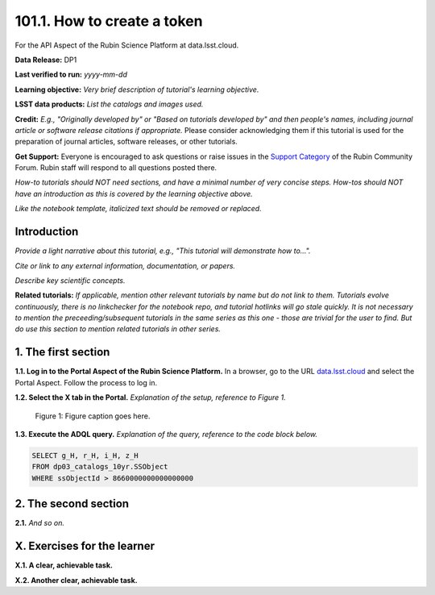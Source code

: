 .. _api-101-1:

############################
101.1. How to create a token
############################

For the API Aspect of the Rubin Science Platform at data.lsst.cloud.

**Data Release:** DP1

**Last verified to run:** *yyyy-mm-dd*

**Learning objective:** *Very brief description of tutorial's learning objective.*

**LSST data products:** *List the catalogs and images used.*

**Credit:** *E.g., "Originally developed by" or "Based on tutorials developed by" and then people's names, including journal article or software release citations if appropriate.* Please consider acknowledging them if this tutorial is used for the preparation of journal articles, software releases, or other tutorials.

**Get Support:** Everyone is encouraged to ask questions or raise issues in the `Support Category <https://community.lsst.org/c/support/6>`_ of the Rubin Community Forum. Rubin staff will respond to all questions posted there.

*How-to tutorials should NOT need sections, and have a minimal number of very concise steps. How-tos should NOT have an introduction as this is covered by the learning objective above.*

*Like the notebook template, italicized text should be removed or replaced.*


.. _api-101-1-intro:

Introduction
============

*Provide a light narrative about this tutorial, e.g., "This tutorial will demonstrate how to...".*

*Cite or link to any external information, documentation, or papers.*

*Describe key scientific concepts.*

**Related tutorials:**
*If applicable, mention other relevant tutorials by name but do not link to them.*
*Tutorials evolve continuously, there is no linkchecker for the notebook repo, and tutorial hotlinks will go stale quickly.*
*It is not necessary to mention the preceeding/subsequent tutorials in the same series as this one - those are trivial for the user to find.*
*But do use this section to mention related tutorials in other series.*



.. _api-101-1-S1:

1. The first section
====================

**1.1. Log in to the Portal Aspect of the Rubin Science Platform.**
In a browser, go to the URL `data.lsst.cloud <https://data.lsst.cloud>`_ and select the Portal Aspect.
Follow the process to log in.

**1.2. Select the X tab in the Portal.**
*Explanation of the setup, reference to Figure 1.*

.. figure:: images/template_figure.png
    :name: template_figure
    :alt: Alt-text goes here.

    Figure 1: Figure caption goes here.


**1.3. Execute the ADQL query.**
*Explanation of the query, reference to the code block below.*

.. code-block:: SQL

    SELECT g_H, r_H, i_H, z_H
    FROM dp03_catalogs_10yr.SSObject
    WHERE ssObjectId > 8660000000000000000



.. _api-101-1-S2:

2. The second section
=====================

**2.1.** *And so on.*



.. _api-101-1-ex:

X. Exercises for the learner
============================

**X.1. A clear, achievable task.**

**X.2. Another clear, achievable task.**

